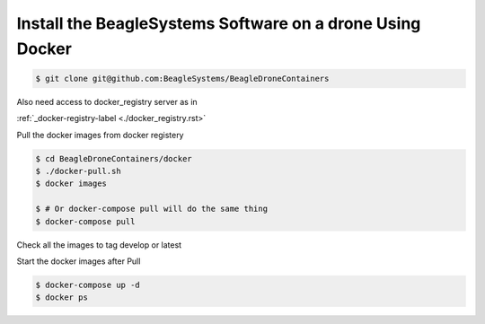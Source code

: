 Install the BeagleSystems Software on a drone Using Docker 
==========================================================

.. code-block:: sh

   $ git clone git@github.com:BeagleSystems/BeagleDroneContainers

Also need access to docker_registry server as in 

:ref:`_docker-registry-label <./docker_registry.rst>`

Pull the docker images from docker registery

.. code-block:: sh

   $ cd BeagleDroneContainers/docker
   $ ./docker-pull.sh
   $ docker images

   $ # Or docker-compose pull will do the same thing
   $ docker-compose pull

Check all the images to tag develop or latest

Start the docker images after Pull

.. code-block:: sh

   $ docker-compose up -d
   $ docker ps
